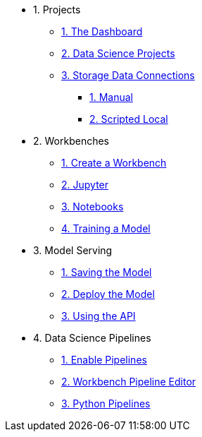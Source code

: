 * 1. Projects
** xref:navigating-to-the-dashboard.adoc[1. The Dashboard] 
** xref:setting-up-your-data-science-project.adoc[2. Data Science Projects]
** xref:storing-data-with-data-connections.adoc[3. Storage Data Connections]
*** xref:creating-data-connections-to-storage.adoc[1. Manual]
*** xref:running-a-script-to-install-storage.adoc[2. Scripted Local]

* 2. Workbenches
** xref:creating-a-workbench.adoc[1. Create a Workbench]
** xref:importing-files-into-jupyter.adoc[2. Jupyter]
** xref:running-code-in-a-notebook.adoc[3. Notebooks]
** xref:training-a-data-model.adoc[4. Training a Model]

* 3. Model Serving
** xref:preparing-a-data-model-for-deployment.adoc[1. Saving the Model]
** xref:deploying-a-data-model.adoc[2. Deploy the Model]
** xref:testing-the-model-api.adoc[3. Using the API]

* 4. Data Science Pipelines
** xref:enabling-data-science-pipelines.adoc[1. Enable Pipelines]
** xref:automating-workflows-with-pipelines.adoc[2. Workbench Pipeline Editor]
** xref:running-a-pipeline-generated-from-python-code.adoc[3. Python Pipelines]